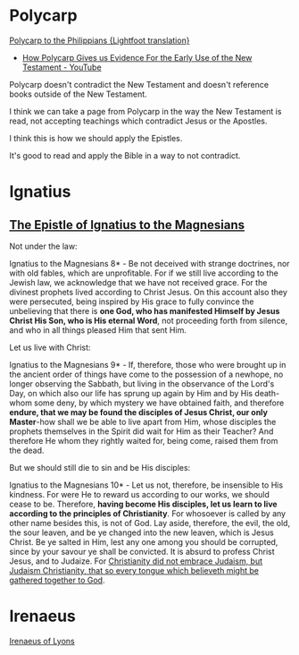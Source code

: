 * Polycarp
[[https://www.earlychristianwritings.com/text/polycarp-lightfoot.html][Polycarp to the Philippians {Lightfoot translation}]]

- [[https://www.youtube.com/watch?v=SkFKQUzH4xI][How Polycarp Gives us Evidence For the Early Use of the New Testament - YouTube]]

Polycarp doesn't contradict the New Testament and doesn't reference books outside of the New Testament.

I think we can take a page from Polycarp in the way the New Testament is read, not accepting teachings which contradict Jesus or the Apostles.

I think this is how we should apply the Epistles.

It's good to read and apply the Bible in a way to not contradict.

* Ignatius
** [[http://persweb.wabash.edu/facstaff/royaltyr/AncientCities/web/bradleyj/Project%201/The%20Epistle%20of%20Ignatius%20to%20the%20Magnesians.htm][The Epistle of Ignatius to the Magnesians]]
Not under the law:

Ignatius to the Magnesians 8* - Be not deceived with strange doctrines, nor with old fables, which are unprofitable. For if we still live according to the Jewish law, we acknowledge that we have not received grace. For the divinest prophets lived according to Christ Jesus. On this account also they were persecuted, being inspired by His grace to fully convince the unbelieving that there is *one God, who has manifested Himself by Jesus Christ His Son, who is His eternal Word*, not proceeding forth from silence, and who in all things pleased Him that sent Him.

Let us live with Christ:

Ignatius to the Magnesians 9* - If, therefore, those who were brought up in the ancient order of things have come to the possession of a newhope, no longer observing the Sabbath, but living in the observance of the Lord's Day, on which also our life has sprung up again by Him and by His death-whom some deny, by which mystery we have obtained faith, and therefore *endure, that we may be found the disciples of Jesus Christ, our only Master*-how shall we be able to live apart from Him, whose disciples the prophets themselves in the Spirit did wait for Him as their Teacher? And therefore He whom they rightly waited for, being come, raised them from the dead.

But we should still die to sin and be His disciples:

Ignatius to the Magnesians 10* - Let us not, therefore, be insensible to His kindness. For were He to reward us according to our works, we should cease to be. Therefore, *having become His disciples, let us learn to live according to the principles of Christianity*. For whosoever is called by any other name besides this, is not of God. Lay aside, therefore, the evil, the old, the sour leaven, and be ye changed into the new leaven, which is Jesus Christ. Be ye salted in Him, lest any one among you should be corrupted, since by your savour ye shall be convicted. It is absurd to profess Christ Jesus, and to Judaize. For _Christianity did not embrace Judaism, but Judaism Christianity, that so every tongue which believeth might be gathered together to God_.

* Irenaeus
[[https://www.earlychristianwritings.com/irenaeus.html][Irenaeus of Lyons]]


